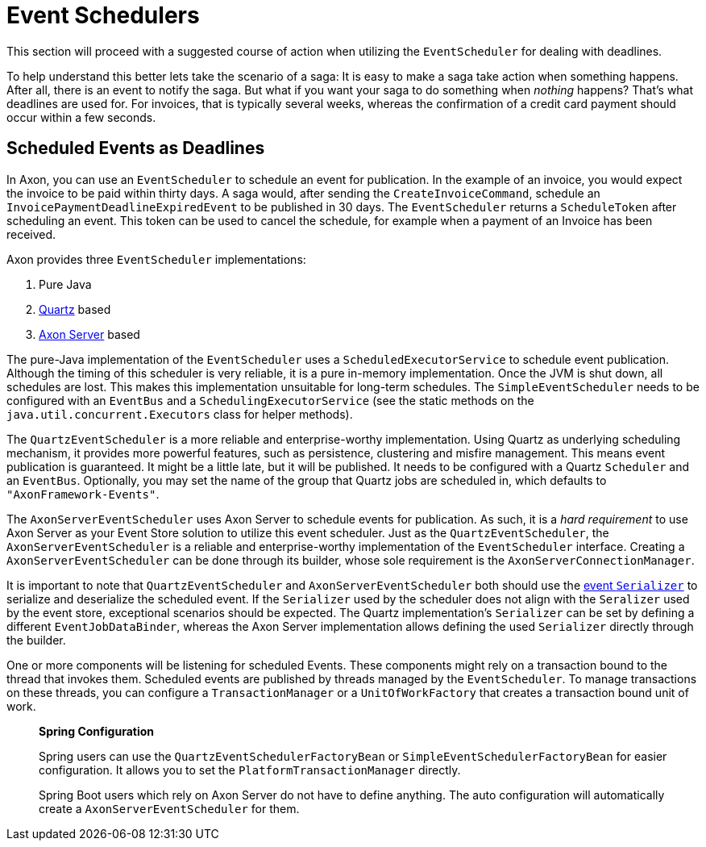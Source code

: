 = Event Schedulers

This section will proceed with a suggested course of action when utilizing the `EventScheduler` for dealing with deadlines.

To help understand this better lets take the scenario of a saga:  It is easy to make a saga take action when something happens.
After all, there is an event to notify the saga.
But what if you want your saga to do something when _nothing_ happens?
That's what deadlines are used for.
For invoices, that is typically several weeks, whereas the confirmation of a credit card payment should occur within a few seconds.

== Scheduled Events as Deadlines

In Axon, you can use an `EventScheduler` to schedule an event for publication.
In the example of an invoice, you would expect the invoice to be paid within thirty days.
A saga would, after sending the `CreateInvoiceCommand`, schedule an `InvoicePaymentDeadlineExpiredEvent` to be published in 30 days.
The `EventScheduler` returns a `ScheduleToken` after scheduling an event.
This token can be used to cancel the schedule, for example when a payment of an Invoice has been received.

Axon provides three `EventScheduler` implementations:

. Pure Java
. http://www.quartz-scheduler.org/[Quartz] based
. xref:../../axon-server/introduction.adoc[Axon Server] based

The pure-Java implementation of the `EventScheduler` uses a `ScheduledExecutorService` to schedule event publication.
Although the timing of this scheduler is very reliable, it is a pure in-memory implementation.
Once the JVM is shut down, all schedules are lost.
This makes this implementation unsuitable for long-term schedules.
The `SimpleEventScheduler` needs to be configured with an `EventBus` and a `SchedulingExecutorService` (see the static methods on the `java.util.concurrent.Executors` class for helper methods).

The `QuartzEventScheduler` is a more reliable and enterprise-worthy implementation.
Using Quartz as underlying scheduling mechanism, it provides more powerful features, such as persistence, clustering and misfire management.
This means event publication is guaranteed.
It might be a little late, but it will be published.
It needs to be configured with a Quartz `Scheduler` and an `EventBus`.
Optionally, you may set the name of the group that Quartz jobs are scheduled in, which defaults to `"AxonFramework-Events"`.

The `AxonServerEventScheduler` uses Axon Server to schedule events for publication.
As such, it is a _hard requirement_ to use Axon Server as your Event Store solution to utilize this event scheduler.
Just as the `QuartzEventScheduler`, the `AxonServerEventScheduler` is a reliable and enterprise-worthy implementation of the `EventScheduler` interface.
Creating a `AxonServerEventScheduler` can be done through its builder, whose sole requirement is the `AxonServerConnectionManager`.

It is important to note that `QuartzEventScheduler` and `AxonServerEventScheduler` both should use the link:../serialization.md#event-serialization[event `Serializer`] to serialize and deserialize the scheduled event.
If the `Serializer` used by the scheduler does not align with the `Seralizer` used by the event store, exceptional scenarios should be expected.
The Quartz implementation's `Serializer` can be set by defining a different `EventJobDataBinder`, whereas the Axon Server implementation allows defining the used `Serializer` directly through the builder.

One or more components will be listening for scheduled Events.
These components might rely on a transaction bound to the thread that invokes them.
Scheduled events are published by threads managed by the `EventScheduler`.
To manage transactions on these threads, you can configure a `TransactionManager` or a `UnitOfWorkFactory` that creates a transaction bound unit of work.

____
*Spring Configuration*

Spring users can use the `QuartzEventSchedulerFactoryBean` or `SimpleEventSchedulerFactoryBean` for easier configuration.
It allows you to set the `PlatformTransactionManager` directly.

Spring Boot users which rely on Axon Server do not have to define anything.
The auto configuration will automatically create a `AxonServerEventScheduler` for them.
____
